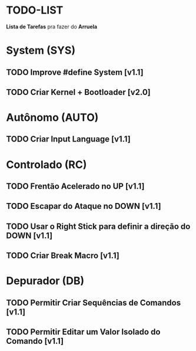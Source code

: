 * TODO-LIST
*Lista de Tarefas* pra fazer do *Arruela*

* System (SYS)
** TODO Improve #define System [v1.1]
** TODO Criar Kernel + Bootloader [v2.0]

* Autônomo (AUTO)
** TODO Criar Input Language [v1.1]

* Controlado (RC)
** TODO Frentão Acelerado no UP [v1.1]
** TODO Escapar do Ataque no DOWN [v1.1]
** TODO Usar o Right Stick para definir a direção do DOWN [v1.1]
** TODO Criar Break Macro [v1.1]

* Depurador (DB)
** TODO Permitir Criar Sequências de Comandos [v1.1]
** TODO Permitir Editar um Valor Isolado do Comando [v1.1]
